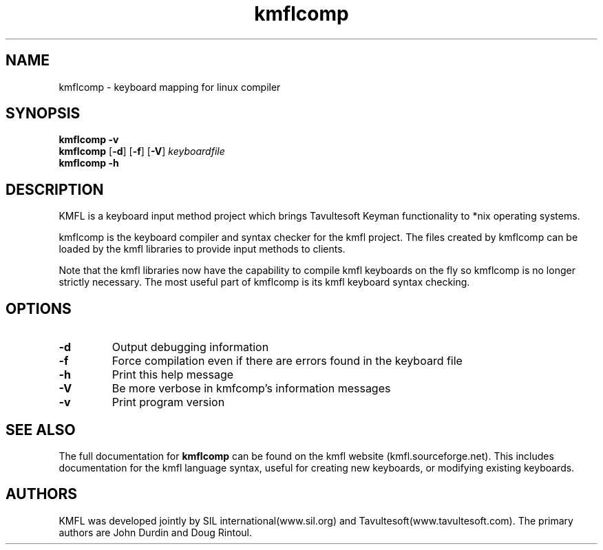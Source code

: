 .TH kmflcomp "1" "February 2009" "kmflcomp 0.9.8"
.SH NAME
kmflcomp \- keyboard mapping for linux compiler
.SH SYNOPSIS
.B kmflcomp \-v
.br
.BR kmflcomp " [" \-d "]" 
.RB "[" \-f "]"
.RB "[" \-V "]" 
.RB \fIkeyboardfile\fR
.br
.B kmflcomp \-h
.SH DESCRIPTION
KMFL is a keyboard input method project which brings Tavultesoft Keyman functionality to *nix operating systems.
.PP
kmflcomp is the keyboard compiler and syntax checker for the kmfl project. The files created by kmflcomp can be loaded by the kmfl libraries to provide input methods to clients.
.PP
Note that the kmfl libraries now have the capability to compile kmfl keyboards on the fly so kmflcomp is no longer strictly necessary. The most useful part of kmflcomp is its kmfl keyboard syntax checking.
.SH OPTIONS
.TP
.BR \fB\-d\fR
Output debugging information
.TP
.BR \fB\-f\fR
Force compilation even if there are errors found in the keyboard file
.TP
.BR \fB\-h\fR
Print this help message
.TP
.BR \fB\-V\fR
Be more verbose in kmfcomp's information messages
.TP
.BR \fB\-v\fR
Print program version
.SH "SEE ALSO"
The full documentation for
.B kmflcomp
can be found on the kmfl website (kmfl.sourceforge.net).
This includes documentation for the kmfl language syntax, useful for creating new keyboards, or modifying existing keyboards.
.SH AUTHORS
KMFL was developed jointly by SIL international(www.sil.org) and Tavultesoft(www.tavultesoft.com). The primary authors are John Durdin and Doug Rintoul.
